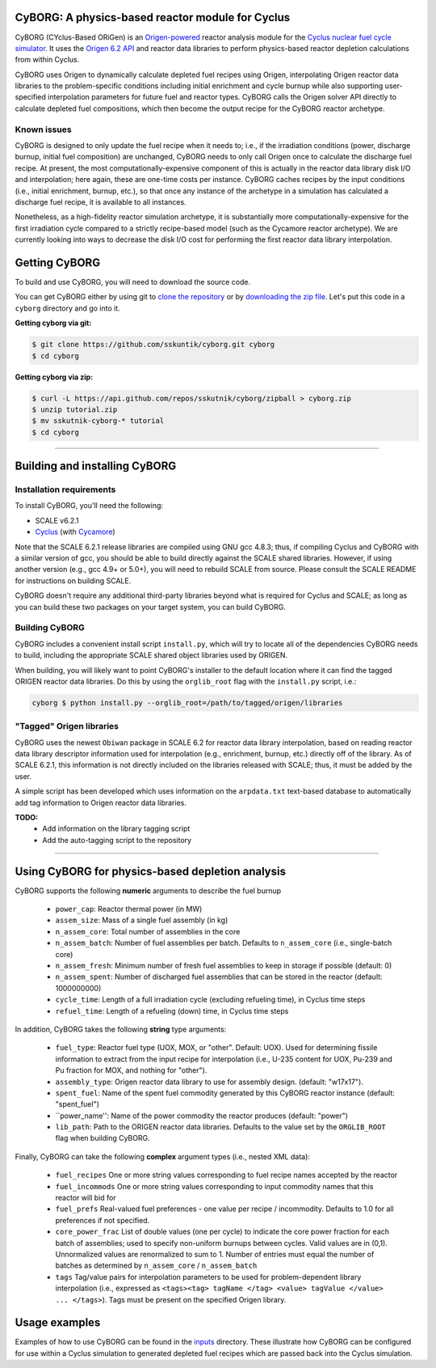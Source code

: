 CyBORG: A physics-based reactor module for Cyclus
==============

CyBORG (CYclus-Based ORiGen) is an `Origen-powered <https://scale.ornl.gov>`_ reactor analysis module for the `Cyclus nuclear fuel cycle simulator <https://fuelcycle.org>`_. It uses the `Origen 6.2 API <https://wawiesel.github.io/OrigenAPI-Demo/>`_ and reactor data libraries to perform physics-based reactor depletion calculations from within Cyclus. 

CyBORG uses Origen to dynamically calculate depleted fuel recipes using Origen, interpolating Origen reactor data libraries to the problem-specific conditions including initial enrichment and cycle burnup while also supporting user-specified interpolation parameters for future fuel and reactor types. CyBORG calls the Origen solver API directly to calculate depleted fuel compositions, which then become the output recipe for the CyBORG reactor archetype.

Known issues
~~~~~~~~~~~~

CyBORG is designed to only update the fuel recipe when it needs to; i.e., if the irradiation conditions (power, discharge burnup, initial fuel composition) are unchanged, CyBORG needs to only call Origen once to calculate the discharge fuel recipe. At present, the most computationally-expensive component of this is actually in the reactor data library disk I/O and interpolation; here again, these are one-time costs per instance. CyBORG caches recipes by the input conditions (i.e., initial enrichment, burnup, etc.), so that once any instance of the archetype in a simulation has calculated a discharge fuel recipe, it is available to all instances. 

Nonetheless, as a high-fidelity reactor simulation archetype, it is substantially more computationally-expensive for the first irradiation cycle compared to a strictly recipe-based model (such as the Cycamore reactor archetype). We are currently looking into ways to decrease the disk I/O cost for performing the first reactor data library interpolation.

Getting CyBORG
==============

To build and use CyBORG, you will need to download the source code. 

You can get CyBORG either by using git to
`clone the repository <https://github.com/sskutnik/cyborg.git>`_ or by
`downloading the zip file <https://github.com/sskutnik/cyborg/archive/develop.zip>`_.
Let's put this code in a ``cyborg`` directory and go into it.

**Getting cyborg via git:**

.. code-block:: bash

    $ git clone https://github.com/sskuntik/cyborg.git cyborg
    $ cd cyborg

**Getting cyborg via zip:**

.. code-block:: bash

    $ curl -L https://api.github.com/repos/sskutnik/cyborg/zipball > cyborg.zip
    $ unzip tutorial.zip
    $ mv sskutnik-cyborg-* tutorial
    $ cd cyborg


------------

Building and installing CyBORG
==============================

Installation requirements
~~~~~~~~~~~~~~~~~~~~~~~~~

To install CyBORG, you'll need the following:

* SCALE v6.2.1 
* `Cyclus <https://github.com/cyclus/cyclus>`_ (with `Cycamore <https://cyclus.github.com/cyclus/cycamore>`_)

Note that the SCALE 6.2.1 release libraries are compiled using GNU gcc 4.8.3; 
thus, if compiling Cyclus and CyBORG with a similar version of gcc, you should
be able to build directly against the SCALE shared libraries. However, if using
another version (e.g., gcc 4.9+ or 5.0+), you will need to rebuild SCALE from 
source. Please consult the SCALE README for instructions on building SCALE.

CyBORG doesn't require any additional third-party libraries beyond what is 
required for Cyclus and SCALE; as long as you can build these two packages 
on your target system, you can build CyBORG.

Building CyBORG
~~~~~~~~~~~~~~~

CyBORG includes a convenient install script ``install.py``, which will try
to locate all of the dependencies CyBORG needs to build, including the 
appropriate SCALE shared object libraries used by ORIGEN.

When building, you will likely want to point CyBORG's installer to the default
location where it can find the tagged ORIGEN reactor data libraries. Do this
by using the ``orglib_root`` flag with the ``install.py`` script, i.e.:

.. code-block:: bash

   cyborg $ python install.py --orglib_root=/path/to/tagged/origen/libraries

"Tagged" Origen libraries
~~~~~~~~~~~~~~~~~~~~~~~~~

CyBORG uses the newest ``Obiwan`` package in SCALE 6.2 for reactor data library
interpolation, based on reading reactor data library descriptor information 
used for interpolation (e.g., enrichment, burnup, etc.) directly off of the 
library. As of SCALE 6.2.1, this information is not directly included on the 
libraries released with SCALE; thus, it must be added by the user. 

A simple script has been developed which uses information on the 
``arpdata.txt`` text-based database to automatically add tag information to
Origen reactor data libraries. 

**TODO:** 
   - Add information on the library tagging script
   - Add the auto-tagging script to the repository

------------

Using CyBORG for physics-based depletion analysis
=================================================

CyBORG supports the following **numeric** arguments to describe the fuel burnup

   - ``power_cap``: Reactor thermal power (in MW)
   - ``assem_size``: Mass of a single fuel assembly (in kg)
   - ``n_assem_core``: Total number of assemblies in the core
   - ``n_assem_batch``: Number of fuel assemblies per batch. Defaults to ``n_assem_core`` (i.e., single-batch core)
   - ``n_assem_fresh``: Minimum number of fresh fuel assemblies to keep in storage if possible (default: 0)
   - ``n_assem_spent``: Number of discharged fuel assemblies that can be stored in the reactor (default: 1000000000)
   - ``cycle_time``: Length of a full irradiation cycle (excluding refueling time), in Cyclus time steps
   - ``refuel_time``: Length of a refueling (down) time, in Cyclus time steps

In addition, CyBORG takes the following **string** type arguments:

   - ``fuel_type``: Reactor fuel type (UOX, MOX, or "other". Default: UOX). Used for determining fissile information to extract from the input recipe for interpolation (i.e., U-235 content for UOX, Pu-239 and Pu fraction for MOX, and nothing for "other").
   - ``assembly_type``: Origen reactor data library to use for assembly design. (default: "w17x17").
   - ``spent_fuel``: Name of the spent fuel commodity generated by this CyBORG reactor instance (default: "spent_fuel")
   - ``power_name'': Name of the power commodity the reactor produces (default: "power")
   - ``lib_path``: Path to the ORIGEN reactor data libraries. Defaults to the value set by the ``ORGLIB_ROOT`` flag when building CyBORG.

Finally, CyBORG can take the following **complex** argument types (i.e., nested XML data):

   - ``fuel_recipes`` One or more string values corresponding to fuel recipe names accepted by the reactor
   - ``fuel_incommods`` One or more string values corresponding to input commodity names that this reactor will bid for
   - ``fuel_prefs`` Real-valued fuel preferences - one value per recipe / incommodity. Defaults to 1.0 for all preferences if not specified.
   - ``core_power_frac`` List of double values (one per cycle) to indicate the core power fraction for each batch of assemblies; used to specify non-uniform burnups between cycles. Valid values are in (0,1). Unnormalized values are renormalized to sum to 1. Number of entries must equal the number of batches as determined by ``n_assem_core`` / ``n_assem_batch``
   - ``tags`` Tag/value pairs for interpolation parameters to be used for problem-dependent library interpolation (i.e., expressed as ``<tags><tag> tagName </tag> <value> tagValue </value> ... </tags>``). Tags must be present on the specified Origen library.
   
Usage examples
==============

Examples of how to use CyBORG can be found in the `inputs <https://github.com/sskutnik/cyborg/tree/develop/inputs>`_ directory. These illustrate how CyBORG can be configured for use within a Cyclus simulation to generated depleted fuel recipes which are passed back into the Cyclus simulation.

